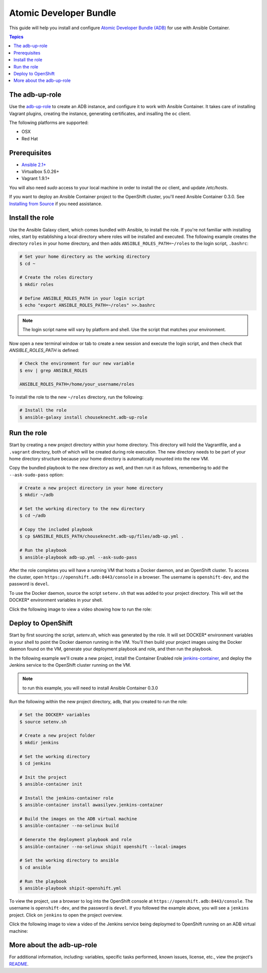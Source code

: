 Atomic Developer Bundle
=======================

This guide will help you install and configure `Atomic Developer Bundle (ADB) <https://github.com/projectatomic/adb-atomic-developer-bundle>`_ for use with Ansible Container.

.. contents:: Topics

The adb-up-role
---------------

Use the `adb-up-role <https://galaxy.ansible.com/chouseknecht/adb-up-role>`_ to create an ADB instance, and configure it to work with Ansible Container. It takes care of installing Vagrant plugins, creating the instance, generating certificates, and insalling the ``oc`` client.

The following platforms are supported:

- OSX
- Red Hat

Prerequisites
-------------

- `Ansible 2.1+ <https://github.com/ansible/ansible>`_
- Virtualbox 5.0.26+
- Vagrant 1.9.1+

You will also need *sudo* access to your local machine in order to install the *oc* client, and update */etc/hosts*.

If you want to deploy an Ansible Container project to the OpenShift cluster, you'll need Ansible Container 0.3.0. See `Installing from Source <../installation.rst>`_ if you need assistance.

Install the role
----------------

Use the Ansible Galaxy client, which comes bundled with Ansible, to install the role. If you're not familiar with installing roles, start by establishing a local directory where roles will be installed and executed. The following example creates the directory ``roles`` in your home directory, and then adds ``ANSIBLE_ROLES_PATH=~/roles`` to the login script, ``.bashrc``:

.. code-block:: console

    # Set your home directory as the working directory
    $ cd ~

    # Create the roles directory
    $ mkdir roles

    # Define ANSIBLE_ROLES_PATH in your login script
    $ echo "export ANSIBLE_ROLES_PATH=~/roles" >>.bashrc

.. NOTE::

    The login script name will vary by platform and shell. Use the script that matches your environment.

Now open a new terminal window or tab to create a new session and execute the login script, and then check that *ANSIBLE_ROLES_PATH* is defined:

.. code-block:: console

    # Check the environment for our new variable
    $ env | grep ANSIBLE_ROLES

    ANSIBLE_ROLES_PATH=/home/your_username/roles

To install the role to the new ``~/roles`` directory, run the following:

.. code-block:: console

    # Install the role
    $ ansible-galaxy install chouseknecht.adb-up-role

Run the role
------------

Start by creating a new project directory within your home directory. This directory will hold the Vagrantfile, and a ``.vagrant`` directory, both of which will be created during role execution. The new directory needs to be part of your home directory structure because your home directory is automatically mounted into the new VM.

Copy the bundled playbook to the new directory as well, and then run it as follows, remembering to add the ``--ask-sudo-pass`` option:

.. code-block:: console

    # Create a new project directory in your home directory
    $ mkdir ~/adb

    # Set the working directory to the new directory
    $ cd ~/adb

    # Copy the included playbook
    $ cp $ANSIBLE_ROLES_PATH/chouseknecht.adb-up/files/adb-up.yml .

    # Run the playbook
    $ ansible-playbook adb-up.yml --ask-sudo-pass

After the role completes you will have a running VM that hosts a Docker daemon, and an OpenShift cluster. To access the cluster, open ``https://openshift.adb:8443/console`` in a browser. The username is ``openshift-dev``, and the password is ``devel``.

To use the Docker daemon, source the script ``setenv.sh`` that was added to your project directory. This will set the DOCKER* environment variables in your shell.

Click the following image to view a video showing how to run the role:

.. image:: ../../_static/doc_images/adb_up_role.png
   :target: https://youtu.be/8HFKxZSP5A8
   :height: 360px
   :width: 640px
   :scale: 100%
   :alt: Running the role
   :align: center


Deploy to OpenShift
-------------------

Start by first sourcing the script, *setenv.sh*, which was generated by the role. It will set DOCKER* environment variables in your shell to point the Docker daemon running in the VM. You'll then build your project images using the Docker daemon found on the VM, generate your deployment playbook and role, and then run the playbook.

In the following example we'll create a new project, install the Container Enabled role `jenkins-container <https://galaxy.ansible.com/awasilyev/jenkins-container/>`_, and deploy the Jenkins service to the OpenShift cluster running on the VM.

.. note::

    to run this example, you will need to install Ansible Container 0.3.0

Run the following within the new project directory, ``adb``, that you created to run the role:

.. code-block:: console

    # Set the DOCKER* variables
    $ source setenv.sh

    # Create a new project folder
    $ mkdir jenkins

    # Set the working directory
    $ cd jenkins

    # Init the project
    $ ansible-container init

    # Install the jenkins-container role
    $ ansible-container install awasilyev.jenkins-container

    # Build the images on the ADB virtual machine
    $ ansible-container --no-selinux build

    # Generate the deployment playbook and role
    $ ansible-container --no-selinux shipit openshift --local-images

    # Set the working directory to ansible
    $ cd ansible

    # Run the playbook
    $ ansible-playbook shipit-openshift.yml

To view the project, use a browser to log into the OpenShift console at ``https://openshift.adb:8443/console``. The username is ``openshift-dev``, and the password is ``devel``. If you followed the example above, you will see a ``jenkins`` project. Click on ``jenkins`` to open the project overview.

Click the following image to view a video of the Jenkins service being deploymed to OpenShift running on an ADB virtual machine:

.. image:: ../../_static/doc_images/jenkins-deployment.png
   :target: https://youtu.be/FQY8hQ-cB1c
   :height: 360px
   :width: 640px
   :scale: 100%
   :alt: Deploying Jenkins
   :align: center

More about the adb-up-role
--------------------------

For additional information, including: variables, specific tasks performed, known issues, license, etc., view the project's `README <https://github.com/chouseknecht/adb-up-role/blob/master/README.md>`_.

